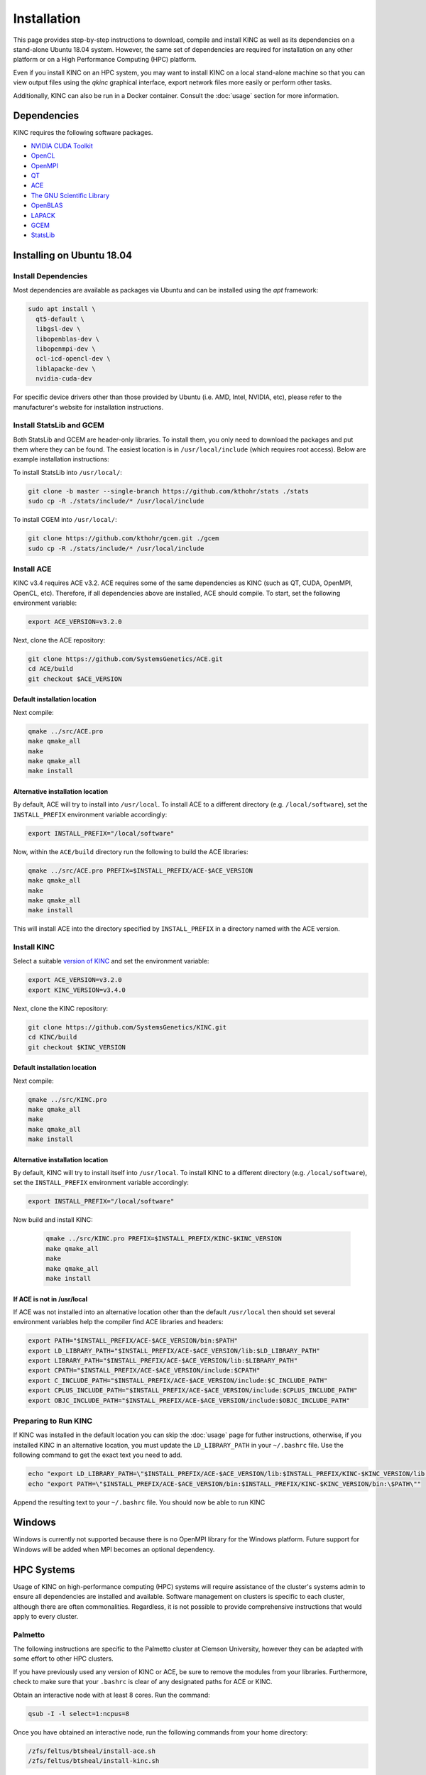 Installation
============

This page provides step-by-step instructions to download, compile and install KINC as well as its dependencies on a stand-alone Ubuntu 18.04 system. However, the same set of dependencies are required for installation on any other platform or on a High Performance Computing (HPC) platform.

Even if you install KINC on an HPC system, you may want to install KINC on a local stand-alone machine so that you can view output files using the `qkinc` graphical interface, export network files more easily or perform other tasks.

Additionally, KINC can also be run in a Docker container. Consult the :doc:`usage` section for more information.

Dependencies
------------

KINC requires the following software packages.

- `NVIDIA CUDA Toolkit <https://developer.nvidia.com/cuda-zone>`_
- `OpenCL <https://www.khronos.org/opencl/>`_
- `OpenMPI <https://www.open-mpi.org/>`_
- `QT <https://www.qt.io/>`_
- `ACE <https://github.com/SystemsGenetics/ACE>`_
- `The GNU Scientific Library <https://www.gnu.org/software/gsl/>`_
- `OpenBLAS <https://www.openblas.net/>`_
- `LAPACK <http://www.netlib.org/lapack/>`_
- `GCEM <https://www.kthohr.com/gcem.html>`_
- `StatsLib <https://www.kthohr.com/statslib.html>`_


Installing on Ubuntu 18.04
--------------------------

Install Dependencies
~~~~~~~~~~~~~~~~~~~~

Most dependencies are available as packages via Ubuntu and can be installed using the `apt` framework:

.. code:: bash

   sudo apt install \
     qt5-default \
     libgsl-dev \
     libopenblas-dev \
     libopenmpi-dev \
     ocl-icd-opencl-dev \
     liblapacke-dev \
     nvidia-cuda-dev

For specific device drivers other than those provided by Ubuntu (i.e. AMD, Intel, NVIDIA, etc), please refer to the manufacturer's website for installation instructions.

Install StatsLib and GCEM
~~~~~~~~~~~~~~~~~~~~~~~~~

Both StatsLib and GCEM are header-only libraries. To install them, you only need to download the packages and put them where they can be found.  The easiest location is in ``/usr/local/include`` (which requires root access).  Below are example installation instructions:

To install StatsLib into ``/usr/local/``:

.. code:: bash

   git clone -b master --single-branch https://github.com/kthohr/stats ./stats
   sudo cp -R ./stats/include/* /usr/local/include


To install CGEM into ``/usr/local/``:

.. code:: bash

   git clone https://github.com/kthohr/gcem.git ./gcem
   sudo cp -R ./stats/include/* /usr/local/include

Install ACE
~~~~~~~~~~~

KINC v3.4 requires ACE v3.2. ACE requires some of the same dependencies as KINC (such as QT, CUDA, OpenMPI, OpenCL, etc).  Therefore, if all dependencies above are installed, ACE should compile. To start, set the following environment variable:

.. code:: bash

   export ACE_VERSION=v3.2.0

Next, clone the ACE repository:

.. code:: bash

   git clone https://github.com/SystemsGenetics/ACE.git
   cd ACE/build
   git checkout $ACE_VERSION

Default installation location
*****************************

Next compile:

.. code:: bash

   qmake ../src/ACE.pro
   make qmake_all
   make
   make qmake_all
   make install

Alternative installation location
*********************************

By default, ACE will try to install into ``/usr/local``. To install ACE to a different directory (e.g. ``/local/software``), set the ``INSTALL_PREFIX`` environment variable accordingly:

.. code:: bash

   export INSTALL_PREFIX="/local/software"

Now, within the ``ACE/build`` directory run the following to build the ACE libraries:

.. code:: bash

   qmake ../src/ACE.pro PREFIX=$INSTALL_PREFIX/ACE-$ACE_VERSION
   make qmake_all
   make
   make qmake_all
   make install

This will install ACE into the directory specified by ``INSTALL_PREFIX`` in a directory named with the ACE version.


Install KINC
~~~~~~~~~~~~

Select a suitable `version of KINC <https://github.com/SystemsGenetics/KINC/releases>`__ and set the environment variable:

.. code:: bash

   export ACE_VERSION=v3.2.0
   export KINC_VERSION=v3.4.0

Next, clone the KINC repository:

.. code:: bash

   git clone https://github.com/SystemsGenetics/KINC.git
   cd KINC/build
   git checkout $KINC_VERSION

Default installation location
*****************************

Next compile:

.. code:: bash

   qmake ../src/KINC.pro
   make qmake_all
   make
   make qmake_all
   make install

Alternative installation location
*********************************

By default, KINC will try to install itself into ``/usr/local``. To install KINC to a different directory (e.g. ``/local/software``), set the ``INSTALL_PREFIX`` environment variable accordingly:

.. code:: bash

   export INSTALL_PREFIX="/local/software"

Now build and install KINC:

   .. code:: bash

      qmake ../src/KINC.pro PREFIX=$INSTALL_PREFIX/KINC-$KINC_VERSION
      make qmake_all
      make
      make qmake_all
      make install

If ACE is not in /usr/local
***************************

If ACE was not installed into an alternative location other than the default ``/usr/local`` then should set several environment variables help the compiler find ACE libraries and headers:

.. code:: bash

   export PATH="$INSTALL_PREFIX/ACE-$ACE_VERSION/bin:$PATH"
   export LD_LIBRARY_PATH="$INSTALL_PREFIX/ACE-$ACE_VERSION/lib:$LD_LIBRARY_PATH"
   export LIBRARY_PATH="$INSTALL_PREFIX/ACE-$ACE_VERSION/lib:$LIBRARY_PATH"
   export CPATH="$INSTALL_PREFIX/ACE-$ACE_VERSION/include:$CPATH"
   export C_INCLUDE_PATH="$INSTALL_PREFIX/ACE-$ACE_VERSION/include:$C_INCLUDE_PATH"
   export CPLUS_INCLUDE_PATH="$INSTALL_PREFIX/ACE-$ACE_VERSION/include:$CPLUS_INCLUDE_PATH"
   export OBJC_INCLUDE_PATH="$INSTALL_PREFIX/ACE-$ACE_VERSION/include:$OBJC_INCLUDE_PATH"


Preparing to Run KINC
~~~~~~~~~~~~~~~~~~~~~

If KINC was installed in the default location you can skip the :doc:`usage` page for futher instructions, otherwise, if you installed KINC in an alternative location, you must update the ``LD_LIBRARY_PATH`` in your ``~/.bashrc`` file.  Use the following command to get the exact text you need to add.

.. code:: bash

   echo "export LD_LIBRARY_PATH=\"$INSTALL_PREFIX/ACE-$ACE_VERSION/lib:$INSTALL_PREFIX/KINC-$KINC_VERSION/lib:\$LD_LIBRARY_PATH\""
   echo "export PATH=\"$INSTALL_PREFIX/ACE-$ACE_VERSION/bin:$INSTALL_PREFIX/KINC-$KINC_VERSION/bin:\$PATH\""

Append the resulting text to your ``~/.bashrc`` file. You should now be able to run KINC

Windows
-------

Windows is currently not supported because there is no OpenMPI library for the Windows platform. Future support for Windows will be added when MPI becomes an optional dependency.

HPC Systems
-----------

Usage of KINC on high-performance computing (HPC) systems will require assistance of the cluster's systems admin to ensure all dependencies are installed and available.  Software management on clusters is specific to each cluster, although there are often commonalities.  Regardless, it is not possible to provide comprehensive instructions that would apply to every cluster.

Palmetto
~~~~~~~~

The following instructions are specific to the Palmetto cluster at Clemson University, however they can be adapted with some effort to other HPC clusters.

If you have previously used any version of KINC or ACE, be sure to remove the modules from your libraries. Furthermore, check to make sure that your ``.bashrc`` is clear of any designated paths for ACE or KINC.

Obtain an interactive node with at least 8 cores. Run the command:

.. code:: bash

   qsub -I -l select=1:ncpus=8

Once you have obtained an interactive node, run the following commands from your home directory:

.. code:: bash

   /zfs/feltus/btsheal/install-ace.sh
   /zfs/feltus/btsheal/install-kinc.sh

These scripts will install ACE and KINC into your home directory, establishing them as modules that can be run from anywhere. It will also update your environment so that the modules can be called when necessary. It uses a module called ``use.own``, which when added will make KINC and ACE available to be used interactively. You should now be able to load KINC as a module:

.. code:: bash

   module add use.own
   module add KINC
